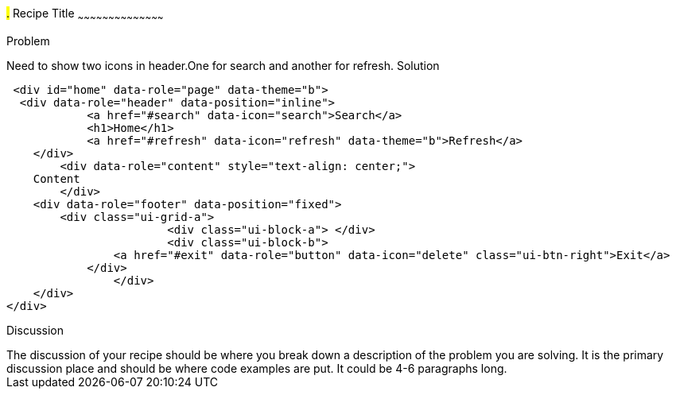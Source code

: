 ////

This is a comment block.  Put notes about your recipe here and also your author information.

Author: John Chacko <poonkave@gmail.com>

////

#.# Recipe Title
~~~~~~~~~~~~~~~~~~~~~~~~~~~~~~~~~~~~~~~~~~

Problem
++++++++++++++++++++++++++++++++++++++++++++
Need to show two icons in header.One for search and another for refresh.

Solution
++++++++++++++++++++++++++++++++++++++++++++
 <div id="home" data-role="page" data-theme="b">
  <div data-role="header" data-position="inline">
	    <a href="#search" data-icon="search">Search</a>
	    <h1>Home</h1>
	    <a href="#refresh" data-icon="refresh" data-theme="b">Refresh</a>
    </div>
	<div data-role="content" style="text-align: center;">
    Content
	</div>
    <div data-role="footer" data-position="fixed"> 
        <div class="ui-grid-a">
			<div class="ui-block-a"> </div>
			<div class="ui-block-b"> 
                <a href="#exit" data-role="button" data-icon="delete" class="ui-btn-right">Exit</a>
            </div> 
		</div>
    </div>
</div>

Discussion
++++++++++++++++++++++++++++++++++++++++++++
The discussion of your recipe should be where you break down a description of the problem you are solving.  It is the primary discussion place and should be where code examples are put.  It could be 4-6 paragraphs long.
